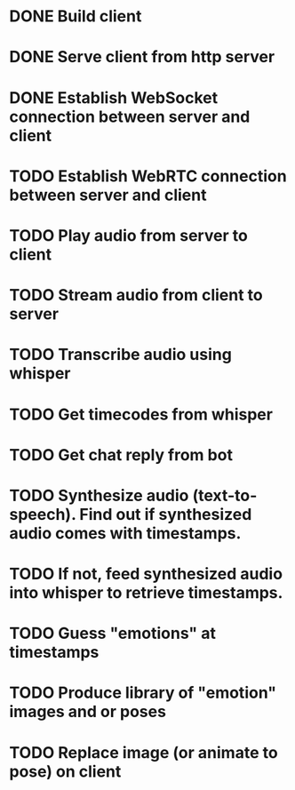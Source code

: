 * DONE Build client
* DONE Serve client from http server
* DONE Establish WebSocket connection between server and client
* TODO Establish WebRTC connection between server and client
* TODO Play audio from server to client
* TODO Stream audio from client to server
* TODO Transcribe audio using whisper
* TODO Get timecodes from whisper
* TODO Get chat reply from bot
* TODO Synthesize audio (text-to-speech). Find out if synthesized audio comes with timestamps.
* TODO If not, feed synthesized audio into whisper to retrieve timestamps.
* TODO Guess "emotions" at timestamps
* TODO Produce library of "emotion" images and or poses
* TODO Replace image (or animate to pose) on client
